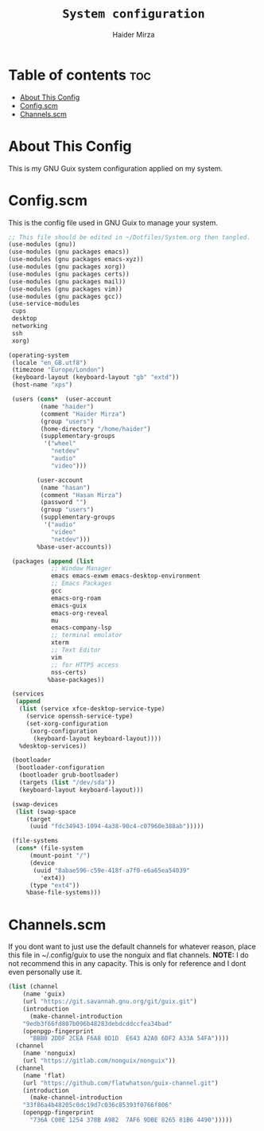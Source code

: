 #+TITLE: =System configuration=
#+AUTHOR: Haider Mirza
* Table of contents :toc:
- [[#about-this-config][About This Config]]
- [[#configscm][Config.scm]]
- [[#channelsscm][Channels.scm]]

* About This Config
  This is my GNU Guix system configuration applied on my system.
* Config.scm
  This is the config file used in GNU Guix to manage your system.
#+BEGIN_SRC scheme :tangle "/sudo::/etc/config.scm"
  ;; This file should be edited in ~/Dotfiles/System.org then tangled.
  (use-modules (gnu))
  (use-modules (gnu packages emacs))
  (use-modules (gnu packages emacs-xyz))
  (use-modules (gnu packages xorg))
  (use-modules (gnu packages certs))
  (use-modules (gnu packages mail))
  (use-modules (gnu packages vim))
  (use-modules (gnu packages gcc))
  (use-service-modules
   cups
   desktop
   networking
   ssh
   xorg)

  (operating-system
   (locale "en_GB.utf8")
   (timezone "Europe/London")
   (keyboard-layout (keyboard-layout "gb" "extd"))
   (host-name "xps")

   (users (cons*  (user-account
		   (name "haider")
		   (comment "Haider Mirza")
		   (group "users")
		   (home-directory "/home/haider")
		   (supplementary-groups
		    '("wheel"
		      "netdev"
		      "audio"
		      "video")))

		  (user-account
		   (name "hasan")
		   (comment "Hasan Mirza")
		   (password "")
		   (group "users")
		   (supplementary-groups
		    '("audio"               
		      "video"               
		      "netdev")))            
		  %base-user-accounts))

   (packages (append (list
		      ;; Window Manager
		      emacs emacs-exwm emacs-desktop-environment
		      ;; Emacs Packages
		      gcc
		      emacs-org-roam
		      emacs-guix
		      emacs-org-reveal
		      mu
		      emacs-company-lsp
		      ;; terminal emulator
		      xterm
		      ;; Text Editor
		      vim
		      ;; for HTTPS access
		      nss-certs)
		     %base-packages))

   (services
    (append
     (list (service xfce-desktop-service-type)
	   (service openssh-service-type)
	   (set-xorg-configuration
	    (xorg-configuration
	     (keyboard-layout keyboard-layout))))
     %desktop-services))

   (bootloader
    (bootloader-configuration
     (bootloader grub-bootloader)
     (targets (list "/dev/sda"))
     (keyboard-layout keyboard-layout)))

   (swap-devices
    (list (swap-space
	   (target
	    (uuid "fdc34943-1094-4a38-90c4-c07960e388ab")))))

   (file-systems
    (cons* (file-system
	    (mount-point "/")
	    (device
	     (uuid "8abae596-c59e-418f-a7f0-e6a65ea54039"
		   'ext4))
	    (type "ext4"))
	   %base-file-systems)))
#+END_SRC

* Channels.scm
  If you dont want to just use the default channels for whatever reason, place this file in ~/.config/guix to use the nonguix and flat channels.
  *NOTE:* I do not recommend this in any capacity. This is only for reference and I dont even personally use it.

  #+BEGIN_SRC scheme
    (list (channel
	    (name 'guix)
	    (url "https://git.savannah.gnu.org/git/guix.git")
	    (introduction
	      (make-channel-introduction
		"9edb3f66fd807b096b48283debdcddccfea34bad"
		(openpgp-fingerprint
		  "BBB0 2DDF 2CEA F6A8 0D1D  E643 A2A0 6DF2 A33A 54FA"))))
	  (channel
	    (name 'nonguix)
	    (url "https://gitlab.com/nonguix/nonguix"))
	  (channel
	    (name 'flat)
	    (url "https://github.com/flatwhatson/guix-channel.git")
	    (introduction
	      (make-channel-introduction
		"33f86a4b48205c0dc19d7c036c85393f0766f806"
		(openpgp-fingerprint
		  "736A C00E 1254 378B A982  7AF6 9DBE 8265 81B6 4490")))))

  #+END_SRC
